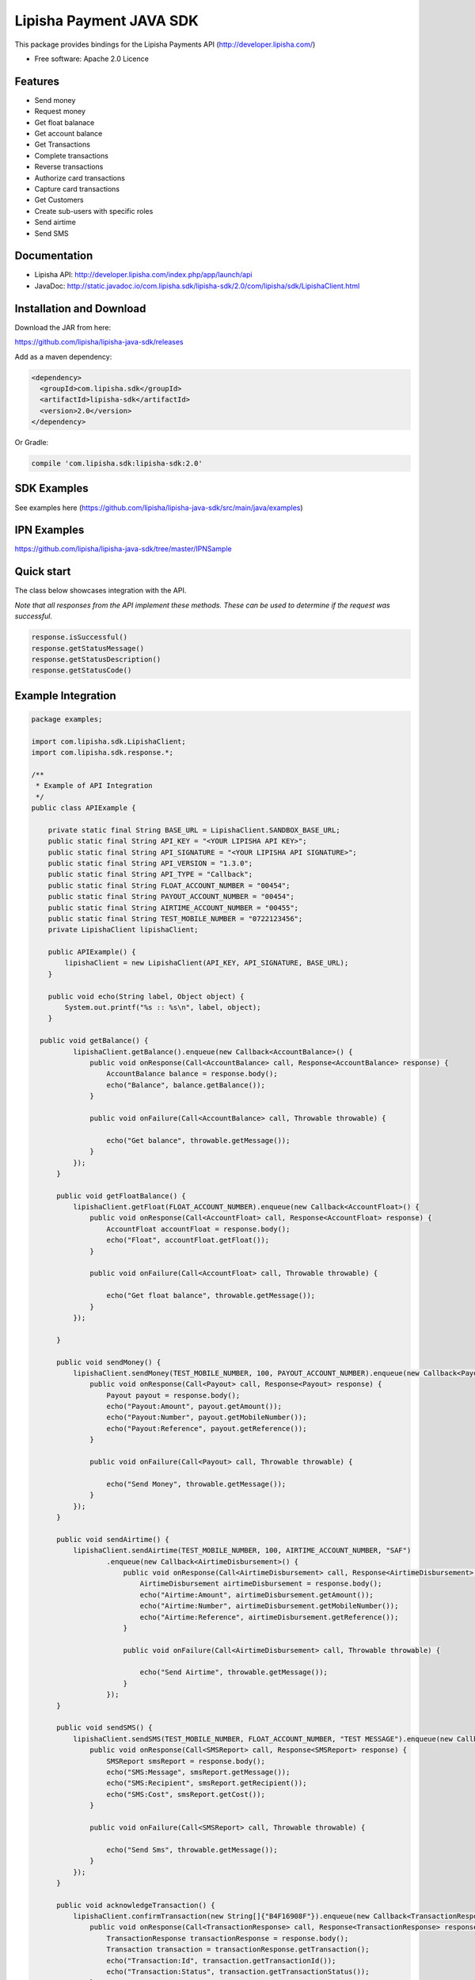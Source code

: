 ===============================
Lipisha Payment JAVA SDK
===============================


This package provides bindings for the Lipisha Payments API (http://developer.lipisha.com/)

* Free software: Apache 2.0 Licence

Features
--------

- Send money
- Request money
- Get float balanace
- Get account balance
- Get Transactions
- Complete transactions
- Reverse transactions
- Authorize card transactions
- Capture card transactions
- Get Customers
- Create sub-users with specific roles
- Send airtime
- Send SMS

Documentation
--------------

- Lipisha API: http://developer.lipisha.com/index.php/app/launch/api
- JavaDoc: http://static.javadoc.io/com.lipisha.sdk/lipisha-sdk/2.0/com/lipisha/sdk/LipishaClient.html

Installation and Download
-------------------------

Download the JAR from here:

https://github.com/lipisha/lipisha-java-sdk/releases

Add as a maven dependency:

.. code-block:: xml

    <dependency>
      <groupId>com.lipisha.sdk</groupId>
      <artifactId>lipisha-sdk</artifactId>
      <version>2.0</version>
    </dependency>

Or Gradle:

.. code-block:: groovy

    compile 'com.lipisha.sdk:lipisha-sdk:2.0'


SDK Examples
------------

See examples here (https://github.com/lipisha/lipisha-java-sdk/src/main/java/examples)

IPN Examples
-------------

https://github.com/lipisha/lipisha-java-sdk/tree/master/IPNSample

Quick start
-----------

The class below showcases integration with the API.

*Note that all responses from the API implement these methods. These can be used to determine if the request was successful.*

.. code-block:: java

    response.isSuccessful()
    response.getStatusMessage()
    response.getStatusDescription()
    response.getStatusCode()

Example Integration
-------------------

.. code-block:: java


    package examples;

    import com.lipisha.sdk.LipishaClient;
    import com.lipisha.sdk.response.*;

    /**
     * Example of API Integration
     */
    public class APIExample {

        private static final String BASE_URL = LipishaClient.SANDBOX_BASE_URL;
        public static final String API_KEY = "<YOUR LIPISHA API KEY>";
        public static final String API_SIGNATURE = "<YOUR LIPISHA API SIGNATURE>";
        public static final String API_VERSION = "1.3.0";
        public static final String API_TYPE = "Callback";
        public static final String FLOAT_ACCOUNT_NUMBER = "00454";
        public static final String PAYOUT_ACCOUNT_NUMBER = "00454";
        public static final String AIRTIME_ACCOUNT_NUMBER = "00455";
        public static final String TEST_MOBILE_NUMBER = "0722123456";
        private LipishaClient lipishaClient;

        public APIExample() {
            lipishaClient = new LipishaClient(API_KEY, API_SIGNATURE, BASE_URL);
        }

        public void echo(String label, Object object) {
            System.out.printf("%s :: %s\n", label, object);
        }

      public void getBalance() {
              lipishaClient.getBalance().enqueue(new Callback<AccountBalance>() {
                  public void onResponse(Call<AccountBalance> call, Response<AccountBalance> response) {
                      AccountBalance balance = response.body();
                      echo("Balance", balance.getBalance());
                  }

                  public void onFailure(Call<AccountBalance> call, Throwable throwable) {

                      echo("Get balance", throwable.getMessage());
                  }
              });
          }

          public void getFloatBalance() {
              lipishaClient.getFloat(FLOAT_ACCOUNT_NUMBER).enqueue(new Callback<AccountFloat>() {
                  public void onResponse(Call<AccountFloat> call, Response<AccountFloat> response) {
                      AccountFloat accountFloat = response.body();
                      echo("Float", accountFloat.getFloat());
                  }

                  public void onFailure(Call<AccountFloat> call, Throwable throwable) {

                      echo("Get float balance", throwable.getMessage());
                  }
              });

          }

          public void sendMoney() {
              lipishaClient.sendMoney(TEST_MOBILE_NUMBER, 100, PAYOUT_ACCOUNT_NUMBER).enqueue(new Callback<Payout>() {
                  public void onResponse(Call<Payout> call, Response<Payout> response) {
                      Payout payout = response.body();
                      echo("Payout:Amount", payout.getAmount());
                      echo("Payout:Number", payout.getMobileNumber());
                      echo("Payout:Reference", payout.getReference());
                  }

                  public void onFailure(Call<Payout> call, Throwable throwable) {

                      echo("Send Money", throwable.getMessage());
                  }
              });
          }

          public void sendAirtime() {
              lipishaClient.sendAirtime(TEST_MOBILE_NUMBER, 100, AIRTIME_ACCOUNT_NUMBER, "SAF")
                      .enqueue(new Callback<AirtimeDisbursement>() {
                          public void onResponse(Call<AirtimeDisbursement> call, Response<AirtimeDisbursement> response) {
                              AirtimeDisbursement airtimeDisbursement = response.body();
                              echo("Airtime:Amount", airtimeDisbursement.getAmount());
                              echo("Airtime:Number", airtimeDisbursement.getMobileNumber());
                              echo("Airtime:Reference", airtimeDisbursement.getReference());
                          }

                          public void onFailure(Call<AirtimeDisbursement> call, Throwable throwable) {

                              echo("Send Airtime", throwable.getMessage());
                          }
                      });
          }

          public void sendSMS() {
              lipishaClient.sendSMS(TEST_MOBILE_NUMBER, FLOAT_ACCOUNT_NUMBER, "TEST MESSAGE").enqueue(new Callback<SMSReport>() {
                  public void onResponse(Call<SMSReport> call, Response<SMSReport> response) {
                      SMSReport smsReport = response.body();
                      echo("SMS:Message", smsReport.getMessage());
                      echo("SMS:Recipient", smsReport.getRecipient());
                      echo("SMS:Cost", smsReport.getCost());
                  }

                  public void onFailure(Call<SMSReport> call, Throwable throwable) {

                      echo("Send Sms", throwable.getMessage());
                  }
              });
          }

          public void acknowledgeTransaction() {
              lipishaClient.confirmTransaction(new String[]{"B4F16908F"}).enqueue(new Callback<TransactionResponse>() {
                  public void onResponse(Call<TransactionResponse> call, Response<TransactionResponse> response) {
                      TransactionResponse transactionResponse = response.body();
                      Transaction transaction = transactionResponse.getTransaction();
                      echo("Transaction:Id", transaction.getTransactionId());
                      echo("Transaction:Status", transaction.getTransactionStatus());
                  }

                  public void onFailure(Call<TransactionResponse> call, Throwable throwable) {

                      echo("Acknowledge Transactions", throwable.getMessage());
                  }
              });
          }

          public void reverseTransaction() {
              lipishaClient.reverseTransaction("B4F16908F").enqueue(new Callback<MultiTransactionResponse>() {
                  public void onResponse(Call<MultiTransactionResponse> call, Response<MultiTransactionResponse> response) {
                      MultiTransactionResponse transactionResponse = response.body();
                      Transaction transaction = transactionResponse.getTransactions().get(0);
                      echo("Transaction:Id", transaction.getTransactionId());
                      echo("Transaction:Status", transaction.getTransactionStatus());
                  }

                  public void onFailure(Call<MultiTransactionResponse> call, Throwable throwable) {

                      echo("Reverse Transactions", throwable.getMessage());
                  }
              });
          }

          public void getTransactions() {
              lipishaClient.getTransactions("B4F16908F", null, null, null,
                      null, null, null, null, null, null, null, null, null, null, 10, 0).enqueue(new Callback<MultiTransactionResponse>() {
                  public void onResponse(Call<MultiTransactionResponse> call, Response<MultiTransactionResponse> response) {
                      MultiTransactionResponse transactionResponse = response.body();
                      for (Transaction transaction : transactionResponse.getTransactions()) {
                          echo("Transaction:Id", transaction.getTransactionId());
                          echo("Transaction:Type", transaction.getTransactionType());
                          echo("Transaction:Amount", transaction.getTransactionAmount());
                          echo("Transaction:Date", transaction.getTransactionDate());
                      }
                  }

                  public void onFailure(Call<MultiTransactionResponse> call, Throwable throwable) {
                      echo("Get Transactions", throwable.getMessage());
                  }
              });

          }

          public void requestMoney() {
              lipishaClient.requestMoney(API_KEY, API_SIGNATURE, FLOAT_ACCOUNT_NUMBER, TEST_MOBILE_NUMBER, "Paybill (M-Pesa)", "1000",
                      "KES", TEST_MOBILE_NUMBER).enqueue(new Callback<RequestResponse>() {
                  public void onResponse(Call<RequestResponse> call, Response<RequestResponse> response) {
                      RequestResponse requestResponse = response.body();
                      echo("RequestMoney:Reference", requestResponse.getContent().getReference());
                      echo("RequestMoney:MobileNumber", requestResponse.getContent().getMobileNumber());
                      echo("RequestMoney:Method", requestResponse.getContent().getMethod());
                      echo("RequestMoney:Amount", requestResponse.getContent().getAmount());
                      echo("RequestMoney:AccountNumber", requestResponse.getContent().getAccountNumber());

                      echo("RequestMoney:StatusCode", requestResponse.getStatus().getStatusCode());
                      echo("RequestMoney:Status", requestResponse.getStatus().getStatus());
                      echo("RequestMoney:StatusDescription", requestResponse.getStatus().getStatusDescription());
                  }

                  public void onFailure(Call<RequestResponse> call, Throwable throwable) {
                      echo("RequestMoney", throwable.getMessage());
                  }
              });
          }

         public static void main(String[] args) {
               APIExample apiExample = new APIExample();
               //apiExample.getBalance();
               //apiExample.getFloatBalance();
               //apiExample.sendMoney();
               //apiExample.sendAirtime();
               //apiExample.sendSMS();
               //apiExample.confirmTransaction();
               //apiExample.reconcileTransaction();
               //apiExample.reverseTransaction();
               //apiExample.getTransactions();
               //apiExample.requestMoney();
           }
    }

*See documentation for detailed API. Refer to Lipisha API for parameters required for each method.*
